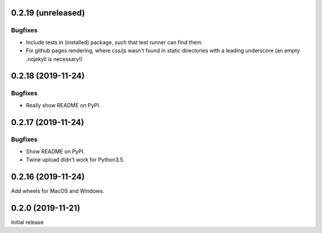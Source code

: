 0.2.19 (unreleased)
=======================

Bugfixes
~~~~~~~~~~
- Include tests in (installed) package, such that test runner can find them.
- Fix github pages rendering, where css/js wasn't found in static directories
  with a leading underscore (an empty .nojekyll is necessary!)

0.2.18 (2019-11-24)
=======================

Bugfixes
~~~~~~~~~~
- Really show README on PyPI.

0.2.17 (2019-11-24)
=======================

Bugfixes
~~~~~~~~~~
- Show README on PyPI.
- Twine upload didn't work for Python3.5.

0.2.16 (2019-11-24)
=======================
Add wheels for MacOS and Windows.


0.2.0 (2019-11-21)
=======================
Initial release
